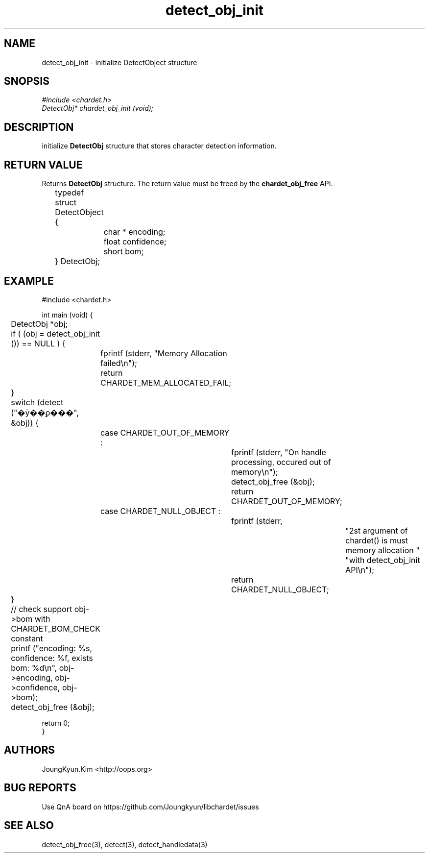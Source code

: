 .TH detect_obj_init 3 2019-08-01 "libchardet manuals"
.\" Process with
.\" nroff -man detect_obj_init.3
.\" 2019-08-01 JoungKyun Kim <htt://oops.org>

.SH NAME
detect_obj_init - initialize DetectObject structure

.SH SNOPSIS
.I #include <chardet.h>
.br
.I DetectObj* chardet_obj_init (void);

.SH DESCRIPTION
initialize
.B DetectObj
structure that stores character detection information.

.SH "RETURN VALUE"
Returns
.B DetectObj
structure. The return value must be freed by the
.B chardet_obj_free
API.
.nf

	typedef struct DetectObject {
		char * encoding;
		float confidence;
		short bom;
	} DetectObj;
.PP

.SH EXAMPLE
.nf
#include <chardet.h>

int main (void) {
	DetectObj *obj;

	if ( (obj = detect_obj_init ()) == NULL ) {
		fprintf (stderr, "Memory Allocation failed\\n");
		return CHARDET_MEM_ALLOCATED_FAIL;
	}

	switch (detect ("�ȳ��ϼ���", &obj)) {
		case CHARDET_OUT_OF_MEMORY :
			fprintf (stderr, "On handle processing, occured out of memory\\n");
			detect_obj_free (&obj);
			return CHARDET_OUT_OF_MEMORY;
		case CHARDET_NULL_OBJECT :
			fprintf (stderr,
					"2st argument of chardet() is must memory allocation "
					"with detect_obj_init API\\n");
			return CHARDET_NULL_OBJECT;
	}

	// check support obj->bom with CHARDET_BOM_CHECK constant
	printf ("encoding: %s, confidence: %f, exists bom: %d\\n", obj->encoding, obj->confidence, obj->bom);
	detect_obj_free (&obj);

    return 0;
}
.fi

.SH AUTHORS
JoungKyun.Kim <http://oops.org>

.SH "BUG REPORTS"
Use QnA board on https://github.com/Joungkyun/libchardet/issues

.SH "SEE ALSO"
detect_obj_free(3), detect(3), detect_handledata(3)

